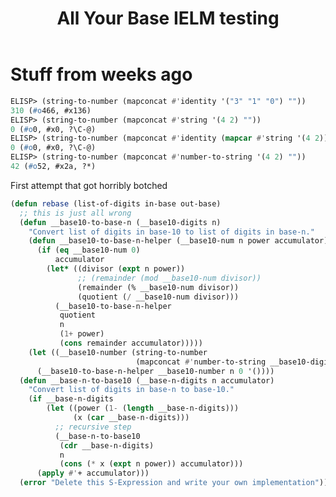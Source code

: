 #+title: All Your Base IELM testing

* Stuff from weeks ago

#+begin_src emacs-lisp
ELISP> (string-to-number (mapconcat #'identity '("3" "1" "0") ""))
310 (#o466, #x136)
ELISP> (string-to-number (mapconcat #'string '(4 2) ""))
0 (#o0, #x0, ?\C-@)
ELISP> (string-to-number (mapconcat #'identity (mapcar #'string '(4 2)) ""))
0 (#o0, #x0, ?\C-@)
ELISP> (string-to-number (mapconcat #'number-to-string '(4 2) ""))
42 (#o52, #x2a, ?*)
#+end_src

First attempt that got horribly botched

#+begin_src emacs-lisp
(defun rebase (list-of-digits in-base out-base)
  ;; this is just all wrong
  (defun __base10-to-base-n (__base10-digits n)
    "Convert list of digits in base-10 to list of digits in base-n."
    (defun __base10-to-base-n-helper (__base10-num n power accumulator)
      (if (eq __base10-num 0)
          accumulator
        (let* ((divisor (expt n power))
               ;; (remainder (mod __base10-num divisor))
               (remainder (% __base10-num divisor))
               (quotient (/ __base10-num divisor)))
          (__base10-to-base-n-helper
           quotient
           n
           (1+ power)
           (cons remainder accumulator)))))
    (let ((__base10-number (string-to-number
                            (mapconcat #'number-to-string __base10-digits ""))))
      (__base10-to-base-n-helper __base10-number n 0 '())))
  (defun __base-n-to-base10 (__base-n-digits n accumulator)
    "Convert list of digits in base-n to base-10."
    (if __base-n-digits
        (let ((power (1- (length __base-n-digits)))
              (x (car __base-n-digits)))
          ;; recursive step
          (__base-n-to-base10
           (cdr __base-n-digits)
           n
           (cons (* x (expt n power)) accumulator)))
      (apply #'+ accumulator)))
  (error "Delete this S-Expression and write your own implementation"))
#+end_src
